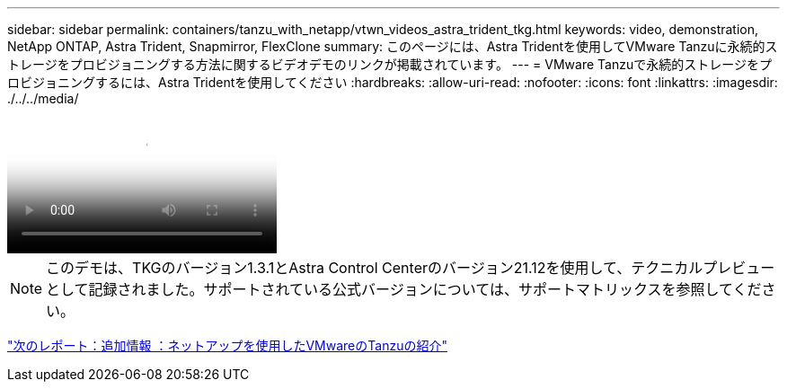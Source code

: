 ---
sidebar: sidebar 
permalink: containers/tanzu_with_netapp/vtwn_videos_astra_trident_tkg.html 
keywords: video, demonstration, NetApp ONTAP, Astra Trident, Snapmirror, FlexClone 
summary: このページには、Astra Tridentを使用してVMware Tanzuに永続的ストレージをプロビジョニングする方法に関するビデオデモのリンクが掲載されています。 
---
= VMware Tanzuで永続的ストレージをプロビジョニングするには、Astra Tridentを使用してください
:hardbreaks:
:allow-uri-read: 
:nofooter: 
:icons: font
:linkattrs: 
:imagesdir: ./../../media/


video::vtwn_videos_astra_trident_tkg.mp4[Use Astra Trident to Provision Persistent Storage in VMware Tanzu - VMware Tanzu with NetApp]

NOTE: このデモは、TKGのバージョン1.3.1とAstra Control Centerのバージョン21.12を使用して、テクニカルプレビューとして記録されました。サポートされている公式バージョンについては、サポートマトリックスを参照してください。

link:vtwn_additional_information.html["次のレポート：追加情報 ：ネットアップを使用したVMwareのTanzuの紹介"]
